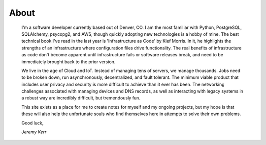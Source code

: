 
About
=====

	I'm a software developer currently based out of Denver, CO. I am the most familiar with Python, PostgreSQL, SQLAlchemy, psycopg2, and AWS, though quickly adopting new technologies is a hobby of mine. The best technical book I've read in the last year is 'Infrastructure as Code' by Kief Morris. In it, he highlights the strengths of an infrastructure where configuration files drive functionality. The real benefits of infrastructure as code don't become apparent until infrastructure fails or software releases break, and need to be immediately brought back to the prior version.

	We live in the age of Cloud and IoT. Instead of managing tens of servers, we manage thousands. Jobs need to be broken down, run asynchronously, decentralized, and fault tolerant. The minimum viable product that includes user privacy and security is more difficult to achieve than it ever has been. The networking challenges associated with managing devices and DNS records, as well as interacting with legacy systems in a robust way are incredibly difficult, but tremendously fun.

	This site exists as a place for me to create notes for myself and my ongoing projects, but my hope is that these will also help the unfortunate souls who find themselves here in attempts to solve their own problems.

	Good luck,

	*Jeremy Kerr*


